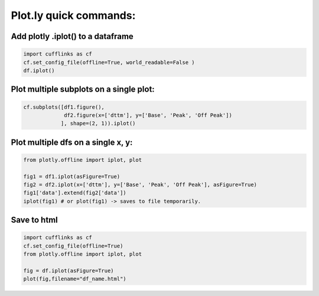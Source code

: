 Plot.ly quick commands:
-------------------------

Add plotly .iplot() to a dataframe
==================================

.. code-block:: python    

    import cufflinks as cf
    cf.set_config_file(offline=True, world_readable=False )
    df.iplot()


Plot multiple subplots on a single plot:
=======================================

.. code-block:: python

    cf.subplots([df1.figure(), 
                 df2.figure(x=['dttm'], y=['Base', 'Peak', 'Off Peak'])
                ], shape=(2, 1)).iplot()

Plot multiple dfs on a single x, y:
========================================

.. code-block:: python


    from plotly.offline import iplot, plot  

    fig1 = df1.iplot(asFigure=True)
    fig2 = df2.iplot(x=['dttm'], y=['Base', 'Peak', 'Off Peak'], asFigure=True)
    fig1['data'].extend(fig2['data'])
    iplot(fig1) # or plot(fig1) -> saves to file temporarily.

Save to html
=========================================

.. code-block:: python


    import cufflinks as cf
    cf.set_config_file(offline=True)
    from plotly.offline import iplot, plot  
    
    fig = df.iplot(asFigure=True)
    plot(fig,filename="df_name.html")
